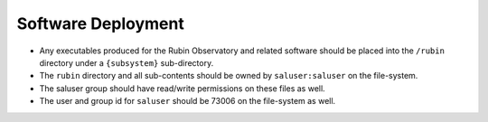 ###################
Software Deployment
###################

* Any executables produced for the Rubin Observatory and related software should be placed into the ``/rubin`` directory under a ``{subsystem}`` sub-directory.
* The ``rubin`` directory and all sub-contents should be owned by ``saluser:saluser`` on the file-system.
* The saluser group should have read/write permissions on these files as well.
* The user and group id for ``saluser`` should be 73006 on the file-system as well.
